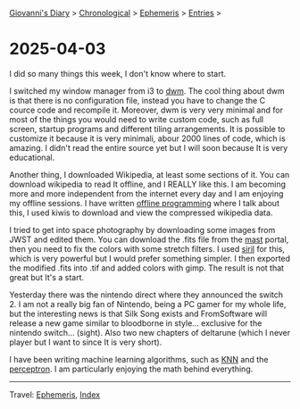 #+startup: content indent

[[file:../index.org][Giovanni's Diary]] > [[file:../autobiography/chronological.org][Chronological]] > [[file:ephemeris.org][Ephemeris]] > [[file:entries.org][Entries]] >

* 2025-04-03
:PROPERTIES:
:RSS: true
:DATE: 03 Apr 2025 00:00 GMT
:CATEGORY: Ephemeris
:AUTHOR: Giovanni Santini
:LINK: https://giovanni-diary.netlify.app/ephemeris/2025-04-03.html
:END:
#+INDEX: Giovanni's Diary!Ephemeris!2025-04-03

I did so many things this week, I don't know where to start.

I switched my window manager from i3 to [[https://github.com/San7o/dwm][dwm]]. The cool thing about dwm
is that there is no configuration file, instead you have to change
the C cource code and recompile it. Moreover, dwm is very very
minimal and for most of the things you would need to write custom code,
such as full screen, startup programs and different tiling arrangements.
It is possible to customize it because it is very minimali, abour 2000
lines of code, which is amazing. I didn't read the entire source yet
but I will soon because It is very educational.

Another thing, I downloaded Wikipedia, at least some sections of it.
You can download wikipedia to read It offline, and I REALLY like this.
I am becoming more and more independent from the internet every day and
I am enjoying my offline sessions. I have written [[file:../programming/offline-programming.org][offline programming]]
where I talk about this, I used kiwis to download and view the
compressed wikipedia data.

I tried to get into space photography by downloading some images from
JWST and edited them. You can download the .fits file from the [[https://mast.stsci.edu/portal/Mashup/Clients/Mast/Portal.html][mast]]
portal, then you need to fix the colors with some stretch filters.
I used [[https://siril.org/][siril]] for this, which is very powerful but I would prefer
something simpler. I then exported the modified .fits into .tif and
added colors with gimp. The result is not that great but It's a start.

#+CAPTION: NGC 3132 Nebula
#+NAME:   fig:ngc-3132-nebula
#+ATTR_ORG: :align center
#+ATTR_HTML: :align center
#+ATTR_HTML: :width 600px
#+ATTR_ORG: :width 600px
[[./images/jwst-ngc-3132.jpeg]]

Yesterday there was the nintendo direct where they announced the
switch 2. I am not a really big fan of Nintendo, being a PC gamer
for my whole life, but the interesting news is that Silk Song exists
and FromSoftware will release a new game similar to bloodborne in style...
exclusive for the nintendo switch... (sight). Also two new chapters
of deltarune (which I never player but I want to since It is very short).

I have been writing machine learning algorithms, such as [[https://gist.github.com/San7o/4bfe69a9e1eb251d5267d8b74ff73dda][KNN]] and the
[[https://gist.github.com/San7o/da2efc84eb3e7c8bdbefbd540c8cfbea][perceptron]]. I am particularly enjoying the math behind everything.

-----

Travel: [[file:ephemeris.org][Ephemeris]], [[file:../theindex.org][Index]]
